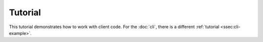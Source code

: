 Tutorial
========

This tutorial demonstrates how to work with client code. For the :doc:`cli`,
there is a different :ref:`tutorial <ssec:cli-example>`.
